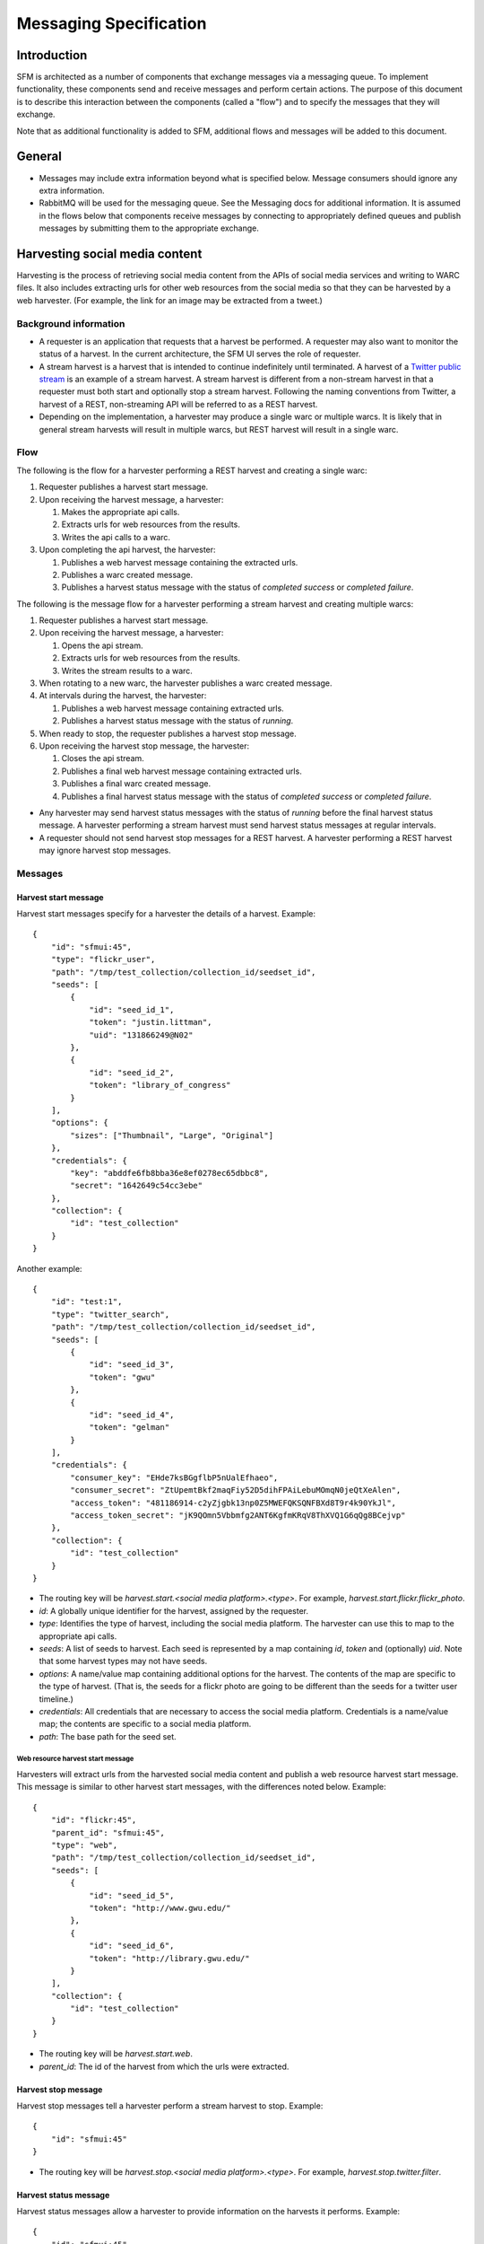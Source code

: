 =========================
 Messaging Specification
=========================

--------------
 Introduction
--------------

SFM is architected as a number of components that exchange messages via a messaging
queue. To implement functionality, these components send and receive messages and perform
certain actions. The purpose of this document is to describe this interaction between the
components (called a "flow") and to specify the messages that they will exchange.

Note that as additional functionality is added to SFM, additional flows and messages
will be added to this document.

---------
 General
---------

* Messages may include extra information beyond what is specified below.
  Message consumers should ignore any extra information.
* RabbitMQ will be used for the messaging queue. See the Messaging docs for additional
  information. It is assumed in the flows below that components receive messages by
  connecting to appropriately defined queues and publish messages by submitting them
  to the appropriate exchange.

---------------------------------
 Harvesting social media content
---------------------------------

Harvesting is the process of retrieving social media content from the APIs
of social media services and writing to WARC files. It also includes extracting
urls for other web resources from the social media so that they can be
harvested by a web harvester. (For example, the link for an image may be extracted
from a tweet.)

Background information
======================
* A requester is an application that requests that a harvest be performed. A
  requester may also want to monitor the status of a harvest. In the current
  architecture, the SFM UI serves the role of requester.
* A stream harvest is a harvest that is intended to continue indefinitely until
  terminated. A harvest of a `Twitter public stream <https://dev.twitter.com/streaming/public>`_
  is an example of a stream harvest. A stream harvest is different from a non-stream
  harvest in that a requester must both start and optionally stop a stream harvest.
  Following the naming conventions from Twitter, a harvest of a REST, non-streaming API
  will be referred to as a REST harvest.
* Depending on the implementation, a harvester may produce a single warc or multiple warcs. It
  is likely that in general stream harvests will result in multiple warcs, but REST harvest will
  result in a single warc.

Flow
====

The following is the flow for a harvester performing a REST harvest and
creating a single warc:

1. Requester publishes a harvest start message.
2. Upon receiving the harvest message, a harvester:

   1. Makes the appropriate api calls.
   2. Extracts urls for web resources from the results.
   3. Writes the api calls to a warc.
3. Upon completing the api harvest, the harvester:

   1. Publishes a web harvest message containing the extracted urls.
   2. Publishes a warc created message.
   3. Publishes a harvest status message with the status of `completed success` or `completed failure`.


The following is the message flow for a harvester performing a stream harvest and
creating multiple warcs:

1. Requester publishes a harvest start message.
2. Upon receiving the harvest message, a harvester:

   1. Opens the api stream.
   2. Extracts urls for web resources from the results.
   3. Writes the stream results to a warc.
3. When rotating to a new warc, the harvester publishes a warc created message.
4. At intervals during the harvest, the harvester:

   1. Publishes a web harvest message containing extracted urls.
   2. Publishes a harvest status message with the status of `running`.
5. When ready to stop, the requester publishes a harvest stop message.
6. Upon receiving the harvest stop message, the harvester:

   1. Closes the api stream.
   2. Publishes a final web harvest message containing extracted urls.
   3. Publishes a final warc created message.
   4. Publishes a final harvest status message with the status of `completed success` or `completed failure`.

* Any harvester may send harvest status messages with the status of `running` before the final
  harvest status message. A harvester performing a stream harvest must send harvest status messages
  at regular intervals.
* A requester should not send harvest stop messages for a REST harvest. A harvester
  performing a REST harvest may ignore harvest stop messages.

Messages
========

Harvest start message
---------------------

Harvest start messages specify for a harvester the details of a harvest. Example::

    {
        "id": "sfmui:45",
        "type": "flickr_user",
        "path": "/tmp/test_collection/collection_id/seedset_id",
        "seeds": [
            {
                "id": "seed_id_1",
                "token": "justin.littman",
                "uid": "131866249@N02"
            },
            {
                "id": "seed_id_2",
                "token": "library_of_congress"
            }
        ],
        "options": {
            "sizes": ["Thumbnail", "Large", "Original"]
        },
        "credentials": {
            "key": "abddfe6fb8bba36e8ef0278ec65dbbc8",
            "secret": "1642649c54cc3ebe"
        },
        "collection": {
            "id": "test_collection"
        }
    }

Another example::

    {
        "id": "test:1",
        "type": "twitter_search",
        "path": "/tmp/test_collection/collection_id/seedset_id",
        "seeds": [
            {
                "id": "seed_id_3",
                "token": "gwu"
            },
            {
                "id": "seed_id_4",
                "token": "gelman"
            }
        ],
        "credentials": {
            "consumer_key": "EHde7ksBGgflbP5nUalEfhaeo",
            "consumer_secret": "ZtUpemtBkf2maqFiy52D5dihFPAiLebuMOmqN0jeQtXeAlen",
            "access_token": "481186914-c2yZjgbk13np0Z5MWEFQKSQNFBXd8T9r4k90YkJl",
            "access_token_secret": "jK9QOmn5Vbbmfg2ANT6KgfmKRqV8ThXVQ1G6qQg8BCejvp"
        },
        "collection": {
            "id": "test_collection"
        }
    }

* The routing key will be `harvest.start.<social media platform>.<type>`. For example,
  `harvest.start.flickr.flickr_photo`.
* `id`: A globally unique identifier for the harvest, assigned by the requester.
* `type`: Identifies the type of harvest, including the social media platform. The
  harvester can use this to map to the appropriate api calls.
* `seeds`: A list of seeds to harvest. Each seed is represented by a map containing `id`, `token` and (optionally) `uid`. Note
  that some harvest types may not have seeds.
* `options`: A name/value map containing additional options for the harvest.  The contents of the map
  are specific to the type of harvest. (That is, the seeds for a flickr photo are going to be
  different than the seeds for a twitter user timeline.)
* `credentials`: All credentials that are necessary to access the social media platform.
  Credentials is a name/value map; the contents are specific to a social media platform.
* `path`: The base path for the seed set.

Web resource harvest start message
^^^^^^^^^^^^^^^^^^^^^^^^^^^^^^^^^^

Harvesters will extract urls from the harvested social media content and
publish a web resource harvest start message. This message is similar to
other harvest start messages, with the differences noted below. Example::

    {
        "id": "flickr:45",
        "parent_id": "sfmui:45",
        "type": "web",
        "path": "/tmp/test_collection/collection_id/seedset_id",
        "seeds": [
            {
                "id": "seed_id_5",
                "token": "http://www.gwu.edu/"
            },
            {
                "id": "seed_id_6",
                "token": "http://library.gwu.edu/"
            }
        ],
        "collection": {
            "id": "test_collection"
        }
    }

* The routing key will be `harvest.start.web`.
* `parent_id`: The id of the harvest from which the urls were extracted.

Harvest stop message
--------------------

Harvest stop messages tell a harvester perform a stream harvest to stop. Example::

    {
        "id": "sfmui:45"
    }

* The routing key will be `harvest.stop.<social media platform>.<type>`. For example,
  `harvest.stop.twitter.filter`.

Harvest status message
----------------------

Harvest status messages allow a harvester to provide information on the harvests
it performs. Example::

    {
        "id": "sfmui:45"
        "status": "completed success",
        "date_started": "2015-07-28T11:17:36.640044",
        "date_ended": "2015-07-28T11:17:42.539470",
        "infos": []
        "warnings": [],
        "errors": [],
        "summary": {
            "photo": 12,
            "user": 1
        },
        "token_updates": {
            "seed_id_1": "j.littman"
        },
        "uids": {
            "seed_id_2": "671366249@N03"
        },
        "warcs": {
            "count": 3
            "bytes": 345234242
        }
    }

* The routing key will be `harvest.status.<social media platform>.<type>`. For example,
  `harvest.status.flickr.flickr_photo`.
* `status`: Valid values are `completed success`, `completed failure`, or `running`.
* `infos`, `warnings`, and `errors`:  Lists of messages.  A message should be an object
  (i.e., dictionary) containing a `code` and `message` entry.  Codes should be consistent
  to allow message consumers to identify types of messages.
* `summary`:  A count of items that are harvested.  These should use human-understandable
  labels.  Summary is optional for in progress statuses, but required for final statuses.
* `token_updates`: A map of uids to tokens for which a token change was detected while harvesting.
  For example, for Twitter a token update would be provided whenever a user's screen name
  changes.
* `uids`: A map of tokens to uids for which a uid was identified while harvesting at not
  provided in the harvest start message.  For example, for Flickr a uid would be provided
  containing the NSID for a username.
* `warcs`.`count`: The total number of WARCs created during this harvest.
* `warcs`.`bytes`: The total number of bytes of the WARCs created during this harvest.

Warc created message
--------------------

Warc created message allow a harvester to provide information on the warcs that are
created during a harvest. Example::

    {
        "warc": {
            "path": "tmp/collection/test_collection/seedset_id/2015/07/28/11/harvest_id-2015-07-28T11:17:36Z.warc.gz",,
            "sha1": "7512e1c227c29332172118f0b79b2ca75cbe8979",
            "bytes": 26146,
            "id": "test_collection-flickr-2015-07-28T11:17:36Z",
            "date_created": "2015-07-28T11:17:36.640178"
        },
        "collection": {
            "id": "test_collection"
        }
        "harvest": {
            "id": "sfmui:45"
        }
    }

* The routing key will be `warc_created`.
* Each warc created message will be for a single warc.

---------------------------------
 Exporting social media content
---------------------------------

Exporting is the process of extracting social media content from WARCs and writing
to export files. The exported content may be a subset or derivate of the original
content. A number of different export formats will be supported.

Background information
======================
* A requester is an application that requests that an export be performed. A
  requester may also want to monitor the status of an export. In the current
  architecture, the SFM UI serves the role of requester.
* Depending on the nature of the export, a single or multiple files may be produced.

Flow
====

The following is the flow for an export:

1. Requester publishes an export start message.
2. Upon receiving the export start message, an exporter:

   1. Makes calls to the SFM REST API to determine the WARC files from which to export.
   2. Limits the content is specified by the export start message.
   3. Writes to export files.
3. Upon completing the export, the exporter publishes an export status message
   with the status of `completed success` or `completed failure`.

Export start message
--------------------

Export start messages specify the requests for an export. Example::

    {
        "id": "sfmui:45",
        "type": "flickr_user",
        "seedset": {
            "id": "005b131f5f854402afa2b08a4b7ba960"
        },
        "path": "/sfm-data/exports/45",
        "format": "csv",
        "dedupe": true,
        "item_date_start": "2015-07-28T11:17:36.640178",
        "item_date_end": "2016-07-28T11:17:36.640178",
        "harvest_date_start": "2015-07-28T11:17:36.640178",
        "harvest_date_end": "2016-07-28T11:17:36.640178"
    }

Another example::

    {
        "id": "sfmui:45",
        "type": "flickr_user",
        "seeds": [
            {
                "id": "48722ac6154241f592fd74da775b7ab7",
                "uid": "23972344@N05"
            },
            {
                "id": "3ce76759a3ee40b894562a35359dfa54",
                "uid": "85779209@N08"
            }
        ],
        "path": "/sfm-data/exports/45",
        "format": "json"
    }

* The routing key will be `export.start.<social media platform>.<type>`. For example,
  `export.start.flickr.flickr_user`.
* `id`: A globally unique identifier for the harvest, assigned by the requester.
* `type`: Identifies the type of export, including the social media platform. The
  export can use this to map to the appropriate export procedure.
* `seeds`: A list of seeds to export. Each seed is represented by a map containing `id` and `uid`.
* `seedset`: A map containing the `id` of the seedset to export.
* Each export start message must have a `seeds` or `seedset` but not both.
* `path`: A directory into which the export files should be placed. The directory may not exist.
* `format`: A code for the format of the export. (Available formats may change.)
* `dedupe`: If true, duplicate social media content should be removed.
* `item_date_start` and `item_date_end`: The date of social media content should be within this range.
* `harvest_date_start` and `harvest_date_end`: The harvest date of social media content should be within this range.

Export status message
----------------------

Export status messages allow an exporter to provide information on the exports
it performs. Example::

    {
        "id": "sfmui:45"
        "status": "completed success",
        "date_started": "2015-07-28T11:17:36.640044",
        "date_ended": "2015-07-28T11:17:42.539470",
        "infos": []
        "warnings": [],
        "errors": [],
    }

* The routing key will be `export.status.<social media platform>.<type>`. For example,
  `export.status.flickr.flickr_user`.
* `status`: Valid values are `completed success` or `completed failure`.
* `infos`, `warnings`, and `errors`:  Lists of messages.  A message should be an object
  (i.e., dictionary) containing a `code` and `message` entry.  Codes should be consistent
  to allow message consumers to identify types of messages.
